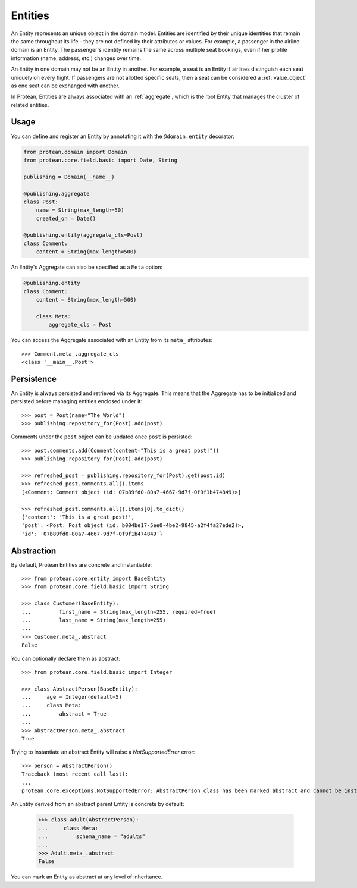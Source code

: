 .. _entity:

========
Entities
========

An Entity represents an unique object in the domain model. Entities are identified by their unique identities that remain the same throughout its life - they are not defined by their attributes or values. For example, a passenger in the airline domain is an Entity. The passenger's identity remains the same across multiple seat bookings, even if her profile information (name, address, etc.) changes over time.

An Entity in one domain may not be an Entity in another. For example, a seat is an Entity if airlines distinguish each seat uniquely on every flight. If passengers are not allotted specific seats, then a seat can be considered a :ref:`value_object` as one seat can be exchanged with another.

In Protean, Entities are always associated with an :ref:`aggregate`, which is the root Entity that manages the cluster of related entities.

Usage
=====

You can define and register an Entity by annotating it with the ``@domain.entity`` decorator:

.. code-block:: python

    from protean.domain import Domain
    from protean.core.field.basic import Date, String

    publishing = Domain(__name__)

    @publishing.aggregate
    class Post:
        name = String(max_length=50)
        created_on = Date()

    @publishing.entity(aggregate_cls=Post)
    class Comment:
        content = String(max_length=500)

An Entity's Aggregate can also be specified as a ``Meta`` option:

.. code-block:: python

    @publishing.entity
    class Comment:
        content = String(max_length=500)

        class Meta:
            aggregate_cls = Post

You can access the Aggregate associated with an Entity from its ``meta_`` attributes::

    >>> Comment.meta_.aggregate_cls
    <class '__main__.Post'>

.. _entity-persistence:

Persistence
===========

An Entity is always persisted and retrieved via its Aggregate. This means that the Aggregate has to be initialized and persisted before managing entities enclosed under it::

    >>> post = Post(name="The World")
    >>> publishing.repository_for(Post).add(post)

Comments under the ``post`` object can be updated once ``post`` is persisted::

    >>> post.comments.add(Comment(content="This is a great post!"))
    >>> publishing.repository_for(Post).add(post)

    >>> refreshed_post = publishing.repository_for(Post).get(post.id)
    >>> refreshed_post.comments.all().items
    [<Comment: Comment object (id: 07b89fd0-80a7-4667-9d7f-0f9f1b474849)>]

    >>> refreshed_post.comments.all().items[0].to_dict()
    {'content': 'This is a great post!',
    'post': <Post: Post object (id: b004be17-5ee0-4be2-9845-a2f4fa27ede2)>,
    'id': '07b89fd0-80a7-4667-9d7f-0f9f1b474849'}

.. _entity-abstraction:

Abstraction
===========

By default, Protean Entities are concrete and instantiable::

    >>> from protean.core.entity import BaseEntity
    >>> from protean.core.field.basic import String

    >>> class Customer(BaseEntity):
    ...         first_name = String(max_length=255, required=True)
    ...         last_name = String(max_length=255)
    ...
    >>> Customer.meta_.abstract
    False

You can optionally declare them as abstract::

    >>> from protean.core.field.basic import Integer

    >>> class AbstractPerson(BaseEntity):
    ...     age = Integer(default=5)
    ...     class Meta:
    ...         abstract = True
    ...
    >>> AbstractPerson.meta_.abstract
    True

Trying to instantiate an abstract Entity will raise a `NotSupportedError` error::

    >>> person = AbstractPerson()
    Traceback (most recent call last):
    ...
    protean.core.exceptions.NotSupportedError: AbstractPerson class has been marked abstract and cannot be instantiated

An Entity derived from an abstract parent Entity is concrete by default:

    >>> class Adult(AbstractPerson):
    ...     class Meta:
    ...         schema_name = "adults"
    ...
    >>> Adult.meta_.abstract
    False

You can mark an Entity as abstract at any level of inheritance.
